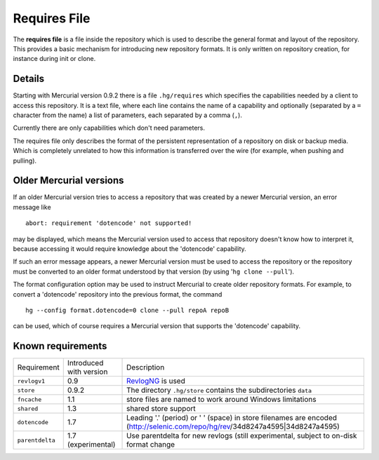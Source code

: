 Requires File
=============

The **requires file** is a file inside the repository which is used to describe the general format and layout of the repository. This provides a basic mechanism for introducing new repository formats. It is only written on repository creation, for instance during init or clone.

Details
-------

Starting with Mercurial version 0.9.2 there is a file ``.hg/requires`` which specifies the capabilities needed by a client to access this repository. It is a text file, where each line contains the name of a capability and optionally (separated by a ``=`` character from the name) a list of parameters, each separated by a comma (``,``).

Currently there are only capabilities which don't need parameters.

The requires file only describes the format of the persistent representation of a repository on disk or backup media. Which is completely unrelated to how this information is transferred over the wire (for example, when pushing and pulling).

Older Mercurial versions
------------------------

If an older Mercurial version tries to access a repository that was created by a newer Mercurial version, an error message like

::

   abort: requirement 'dotencode' not supported!

may be displayed, which means the Mercurial version used to access that repository doesn't know how to interpret it, because accessing it would require knowledge about the 'dotencode' capability.

If such an error message appears, a newer Mercurial version must be used to access the repository or the repository must be converted to an older format understood by that version (by using '``hg clone --pull``').

The format configuration option may be used to instruct Mercurial to create older repository formats. For example, to convert a 'dotencode' repository into the previous format, the command

::

   hg --config format.dotencode=0 clone --pull repoA repoB

can be used, which of course requires a Mercurial version that supports the 'dotencode' capability.

Known requirements
------------------

===============  ========================  =================================================================================================================================
Requirement      Introduced with version   Description   
---------------  ------------------------  ---------------------------------------------------------------------------------------------------------------------------------
``revlogv1``     0.9                       RevlogNG_ is used   
``store``        0.9.2                     The directory ``.hg/store`` contains the subdirectories ``data``
``fncache``      1.1                       store files are named to work around Windows limitations
``shared``       1.3                       shared store support   
``dotencode``    1.7                       Leading '.' (period) or ' ' (space) in store filenames are encoded (http://selenic.com/repo/hg/rev/34d8247a4595|34d8247a4595)   
``parentdelta``  1.7 (experimental)        Use parentdelta for new revlogs (still experimental, subject to on-disk format change   
===============  ========================  =================================================================================================================================

.. _RevlogNG: RevlogNG
